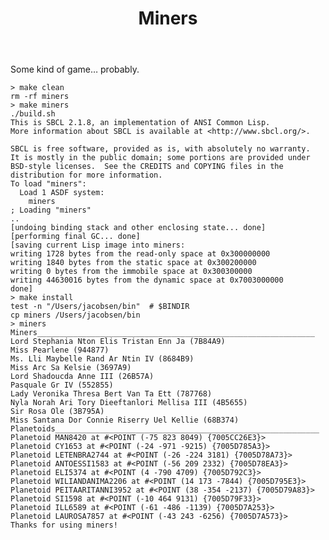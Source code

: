 #+TITLE: Miners

Some kind of game... probably.


#+BEGIN_SRC
> make clean
rm -rf miners
> make miners
./build.sh
This is SBCL 2.1.8, an implementation of ANSI Common Lisp.
More information about SBCL is available at <http://www.sbcl.org/>.

SBCL is free software, provided as is, with absolutely no warranty.
It is mostly in the public domain; some portions are provided under
BSD-style licenses.  See the CREDITS and COPYING files in the
distribution for more information.
To load "miners":
  Load 1 ASDF system:
    miners
; Loading "miners"
..
[undoing binding stack and other enclosing state... done]
[performing final GC... done]
[saving current Lisp image into miners:
writing 1728 bytes from the read-only space at 0x300000000
writing 1840 bytes from the static space at 0x300200000
writing 0 bytes from the immobile space at 0x300300000
writing 44630016 bytes from the dynamic space at 0x7003000000
done]
> make install
test -n "/Users/jacobsen/bin"  # $BINDIR
cp miners /Users/jacobsen/bin
> miners
Miners______________________________________________________________
Lord Stephania Nton Elis Tristan Enn Ja (7B84A9)
Miss Pearlene (944877)
Ms. Lli Maybelle Rand Ar Ntin IV (8684B9)
Miss Arc Sa Kelsie (3697A9)
Lord Shadoucda Anne III (26B57A)
Pasquale Gr IV (552855)
Lady Veronika Thresa Bert Van Ta Ett (787768)
Nyla Norah Ari Tory Dieeftanlori Mellisa III (4B5655)
Sir Rosa Ole (3B795A)
Miss Santana Dor Connie Riserry Uel Kellie (68B374)
Planetoids___________________________________________________________
Planetoid MAN8420 at #<POINT (-75 823 8049) {7005CC26E3}>
Planetoid CY1653 at #<POINT (-24 -971 -9215) {7005D785A3}>
Planetoid LETENBRA2744 at #<POINT (-26 -224 3181) {7005D78A73}>
Planetoid ANTOESSI1583 at #<POINT (-56 209 2332) {7005D78EA3}>
Planetoid ELI5374 at #<POINT (4 -790 4709) {7005D792C3}>
Planetoid WILIANDANIMA2206 at #<POINT (14 173 -7844) {7005D795E3}>
Planetoid PEITAARITANNI3952 at #<POINT (38 -354 -2137) {7005D79A83}>
Planetoid SI1598 at #<POINT (-10 464 9131) {7005D79F33}>
Planetoid ILL6589 at #<POINT (-61 -486 -1139) {7005D7A253}>
Planetoid LAUROSA7857 at #<POINT (-43 243 -6256) {7005D7A573}>
Thanks for using miners!
#+END_SRC
